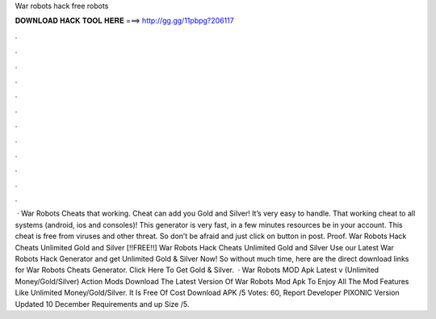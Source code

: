 War robots hack free robots

𝐃𝐎𝐖𝐍𝐋𝐎𝐀𝐃 𝐇𝐀𝐂𝐊 𝐓𝐎𝐎𝐋 𝐇𝐄𝐑𝐄 ===> http://gg.gg/11pbpg?206117

.

.

.

.

.

.

.

.

.

.

.

.

 · War Robots Cheats that working. Cheat can add you Gold and Silver! It’s very easy to handle. That working cheat to all systems (android, ios and consoles)! This generator is very fast, in a few minutes resources be in your account. This cheat is free from viruses and other threat. So don’t be afraid and just click on button in post. Proof. War Robots Hack Cheats Unlimited Gold and Silver [!!FREE!!] War Robots Hack Cheats Unlimited Gold and Silver Use our Latest War Robots Hack Generator and get Unlimited Gold & Silver Now! So without much time, here are the direct download links for War Robots Cheats Generator. Click Here To Get Gold & Silver.  · War Robots MOD Apk Latest v (Unlimited Money/Gold/Silver) Action Mods Download The Latest Version Of War Robots Mod Apk To Enjoy All The Mod Features Like Unlimited Money/Gold/Silver. It Is Free Of Cost Download APK /5 Votes: 60, Report Developer PIXONIC Version Updated 10 December Requirements and up Size /5.